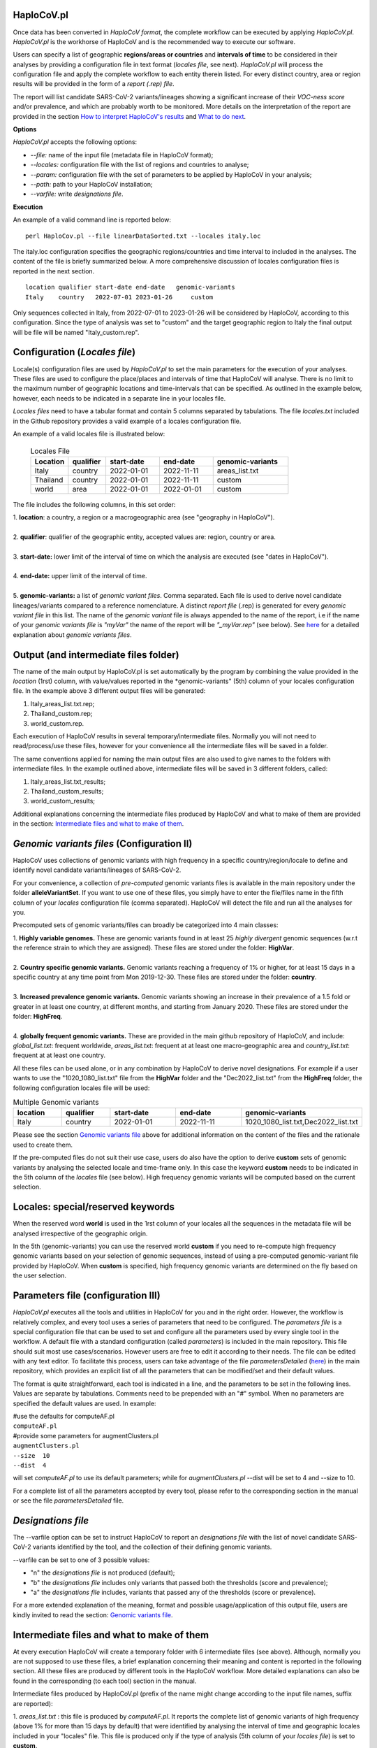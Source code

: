 HaploCoV.pl
===========
Once data has been converted in *HaploCoV format*, the complete workflow can be executed by applying *HaploCoV.pl*.
*HaploCoV.pl* is the workhorse of HaploCoV and is the recommended way to execute our software.

Users can specify a list of geographic **regions/areas or countries** and **intervals of time** to be considered in their analyses by providing a configuration file in text format (*locales file*, see next). 
*HaploCoV.pl* will process the configuration file and apply the complete workflow to each entity therein listed. For every distinct country, area or region results will be provided in the form of a *report (.rep) file*.

The report will list candidate SARS-CoV-2 variants/lineages showing a significant increase of their *VOC-ness score* and/or prevalence, and which are probably worth to be monitored. More details on the interpretation of the report are provided in the section `How to interpret HaploCoV's results <https://haplocov.readthedocs.io/en/latest/haplocov.html#how-to-interpret-haplocov-s-results>`_ and `What to do next <https://haplocov.readthedocs.io/en/latest/whatnext.html>`_.

**Options**

*HaploCoV.pl* accepts the following options:

* *--file:* name of the input file (metadata file in HaploCoV format);
* *--locales:* configuration file with the list of regions and countries to analyse;
* *--param:* configuration file with the set of parameters to be applied by HaploCoV in your analysis;
* *--path:* path to your HaploCoV installation;
* *--varfile:* write *designations file*.

**Execution**

An example of a valid command line is reported below:

::

 perl HaploCov.pl --file linearDataSorted.txt --locales italy.loc

The italy.loc configuration specifies the geographic regions/countries and time interval to included in the analyses.
The content of the file is briefly summarized below. A more comprehensive discussion of locales configuration files is reported in the next section.

::

 location qualifier start-date end-date   genomic-variants
 Italy    country   2022-07-01 2023-01-26     custom

Only sequences collected in Italy, from 2022-07-01 to 2023-01-26 will be considered by HaploCoV, according to this configuration. 
Since the type of analysis was set to "custom" and the target geographic region to Italy the final output will be file will be named \"Italy\_custom.rep\".

Configuration (*Locales file*)
==============================

Locale(s) configuration files are used by *HaploCoV.pl* to set the main parameters for the execution of your analyses.
These files are used to configure the place/places and intervals of time that HaploCoV will analyse. There is no limit to the maximum number of geographic locations and time-intervals that can be specified. As outlined in the example below, however, each needs to be indicated in a separate line in your locales file.

*Locales files* need to have a tabular format and contain 5 columns separated by tabulations. The file *locales.txt* included in the Github repository provides a valid example of a locales configuration file. 

| An example of a valid locales file is illustrated below:
 
 .. list-table:: Locales File
   :widths: 35 35 50 50 70
   :header-rows: 1

   * - Location
     - qualifier
     - start-date
     - end-date
     - genomic-variants
   * - Italy
     - country
     - 2022-01-01
     - 2022-11-11
     - areas_list.txt
   * - Thailand
     - country
     - 2022-01-01
     - 2022-11-11
     - custom
   * - world
     - area
     - 2022-01-01
     - 2022-01-01
     - custom

The file includes the following columns, in this set order:

| 1. **location**: a country, a region or a macrogeographic area (see "geography in HaploCoV").
| 
| 2. **qualifier**: qualifier of the geographic entity, accepted values are: region, country or area. 
| 
| 3. **start-date:** lower limit of the interval of time on which the analysis are executed (see "dates in HaploCoV").
| 
| 4. **end-date:** upper limit of the interval of time.
| 
| 5. **genomic-variants:** a list of *genomic variant files*. Comma separated. Each file is used to derive novel candidate lineages/variants compared to a reference nomenclature.  A distinct *report file* (.rep) is generated for every *genomic variant file* in this list. The name of the *genomic variant* file is always appended to the name of the report, i.e if the name of your *genomic variants file* is *"myVar"* the name of the report will be *"\_myVar.rep"* (see below). See `here <https://haplocov.readthedocs.io/en/latest/haplocov.html#configuration-locales-file>`_ for a detailed explanation about *genomic variants files*.


Output (and intermediate files folder)
======================================

The name of the main output by HaploCoV.pl is set automatically by the program by combining the value provided in the *location* (1rst) column, with value/values reported in the *genomic-variants" (5th) column of your locales configuration file. In the example above 3 different output files will be generated:

1. Italy_areas_list.txt.rep;
2. Thailand_custom.rep;
3. world_custom.rep.

Each execution of HaploCoV results in several temporary/intermediate files. Normally you will not need to read/process/use these files, however for your convenience all the intermediate files will be saved in a folder. 

The same conventions applied for naming the main output files are also used to give names to the folders with intermediate files. 
In the example outlined above, intermediate files will be saved in 3 different folders, called:

1. Italy_areas_list.txt_results;
2. Thailand_custom_results;
3. world_custom_results;

Additional explanations concerning the intermediate files produced by HaploCoV and what to make of them are provided in the section: `Intermediate files and what to make of them <https://haplocov.readthedocs.io/en/latest/haplocov.html#intermediate-files-and-what-to-make-of-them>`_.

*Genomic variants files* (Configuration II)
=========================================

HaploCoV uses collections of genomic variants with high frequency in a specific country/region/locale to define and identify novel candidate variants/lineages of SARS-CoV-2.

For your convenience, a collection of *pre-computed* genomic variants files is available in the main repository under the folder **alleleVariantSet**. If you want to use one of these files, you simply have to enter the file/files name in the fifth column of your *locales* configuration file (comma separated). HaploCoV will detect the file and run all the analyses for you. 

Precomputed sets of genomic variants/files can broadly be categorized into 4 main classes:

| 1. **Highly variable genomes.** These are genomic variants found in at least 25 *highly divergent* genomic sequences (w.r.t the reference strain to which they are assigned). These files are stored under the folder: **HighVar**.
|
| 2. **Country specific genomic variants.** Genomic variants reaching a frequency of 1% or higher, for at least 15 days in a specific country at any time point from Mon 2019-12-30. These files are stored under the folder: **country**. 
|
| 3. **Increased prevalence genomic variants.** Genomic variants showing an increase in their prevalence of a 1.5 fold or greater in at least one country, at different months, and starting from January 2020. These files are stored under the folder: **HighFreq**. 
|
| 4. **globally frequent genomic variants.** These are provided in the main github repository of HaploCoV, and include: *global_list.txt*: frequent worldwide, *areas_list.txt*: frequent at at least one macro-geographic area and *country_list.txt*: frequent at at least one country.

All these files can be used alone, or in any combination by HaploCoV to derive novel designations. For example if a user wants to use the "1020_1080_list.txt" file from the **HighVar** folder and the "Dec2022_list.txt" from the **HighFreq** folder, the following configuration locales file will be used:

.. list-table:: Multiple Genomic variants
   :widths: 35 35 50 50 70
   :header-rows: 1

   * - location
     - qualifier
     - start-date
     - end-date
     - genomic-variants
   * - Italy
     - country
     - 2022-01-01
     - 2022-11-11
     - 1020_1080_list.txt,Dec2022_list.txt

Please see the section `Genomic variants file <https://haplocov.readthedocs.io/en/latest/genomic.html>`_ above for additional information on the content of the files and the rationale used to create them. 

If the pre-computed files do not suit their use case, users do also have the option to derive **custom** sets of genomic variants by analysing the selected locale and time-frame only. In this case the keyword **custom** needs to be indicated in the 5th column of the *locales* file (see below). High frequency genomic variants will be computed based on the current selection.   

Locales: special/reserved keywords
==================================

When the reserved word **world** is used in the 1rst column of your locales all the sequences in the metadata file will be analysed irrespective of the geographic origin.

In the 5th (genomic-variants) you can use the reserved world **custom** if you need to re-compute high frequency genomic variants based on your selection of genomic sequences, instead of using a pre-computed genomic-variant file provided by HaploCoV. When **custom** is specified, high frequency genomic variants are determined on the fly based on the user selection.

Parameters file (configuration III)
=====================================

*HaploCoV.pl* executes all the tools and utilities in HaploCoV for you and in the right order. However, the workflow is relatively complex, and every tool uses a series of parameters that need to be configured.
The *parameters file* is a special configuration file that can be used to set and configure all the parameters used by  every single tool in the workflow.
A default file with a standard configuration (called *parameters*) is included in the main repository. This file should suit most use cases/scenarios. However users are free to edit it according to their needs. The file can be edited with any text editor.
To facilitate this process, users can take advantage of the file *parametersDetailed* (`here <https://github.com/matteo14c/HaploCoV/blob/bd0d15859a1cffc1b591f4b664530d0103576077/parametersDetailed>`_) in the main repository, which provides an explicit list of all the parameters that can be modified/set and their default values.

The format is quite straightforward, each tool is indicated in a line, and the parameters to be set in the following lines. Values are separate by tabulations. Comments need to be prepended with an "#" symbol.
When no parameters are specified the default values are used. In example:

| #use the defaults for computeAF.pl
| ``computeAF.pl`` 
| #provide some parameters for augmentClusters.pl
| ``augmentClusters.pl`` 
| ``--size  10`` 
| ``--dist  4``

will set *computeAF.pl* to use its default parameters; 
while for *augmentClusters.pl* --dist will be set to 4 and --size to 10.

For a complete list of all the parameters accepted by every tool, please refer to the corresponding section in the manual or see the file *parametersDetailed* file.


*Designations file*
===================

The --varfile option can be set to instruct HaploCoV to report an *designations file* with the list of novel candidate SARS-CoV-2 variants identified by the tool, and the collection of their defining genomic variants.

--varfile can be set to one of 3 possible values:

* "n" the *designations file* is not produced (default);
* "b" the *designations file* includes only variants that passed both the thresholds (score and prevalence);
* "a" the *designations file* includes, variants that passed any of the thresholds (score or prevalence).

For a more extended explanation of the meaning, format and possible usage/application of this output file, users are kindly invited to read the section: `Genomic variants file <https://haplocov.readthedocs.io/en/latest/haplocov.html#genomic-variants-files-configuration-ii>`_.


Intermediate files and what to make of them
===========================================

At every execution HaploCoV will create a temporary folder with 6 intermediate files (see above). Although, normally you are not supposed to use these files, a brief explanation concerning their meaning and content is reported in the following section.
All these files are produced by different tools in the HaploCoV workflow. More detailed explanations can also be found in the corresponding (to each tool) section in the manual. 

Intermediate files produced by HaploCoV.pl (prefix of the name might change according to the input file names, suffix are reported):

| 1. *areas_list.txt* : this file is produced by *computeAF.pl*. It reports the complete list of genomic variants of high frequency (above 1% for more than 15 days by default) that were identified by analysing the interval of time and geographic locales included in your "locales" file. This file is produced only if the type of analysis (5th column of your *locales file*) is set to **custom**.
|
| 2. *\_results.txt* : the file with this suffix, is the result of *augmentClusers.pl*, and includes all the designations (already included in the nomenclature or novel) that were identified by that tool. Names of candidate novel lineages/variants are according to the conventions defined in `Novel designations <https://haplocov.readthedocs.io/en/latest/genomic.html#novel-designations>`_.
|
| 3. *\_assigned.txt* : this file is produced by *p_assign.pl*. Following the identification of novel candidate lineages/variants, HaploCoV re-assigns all the genomes included in your analyses using the additional designation. Results are saved in this file. The file is in *HaploCoV format*, the lineage/designation assigned to each genome is updated.
|
| 4. *\_features.csv* : this file reports high level genomic features associated with each lineage/candidate lineage included in the \_results.txt file. Features are computed by *LinToFeats.pl*.
|
| 5. *\_PASS.csv* : reports the VOC-ness score computed by *report.pl* for every lineage/new candidate lineage included in \_results.txt.
|
| 6. *\_txt.prev*: provides the prevalence report computed by *increase.pl*. Prevalence data are computed only for the lineage/candidate lineages included in *\_results.txt* and only at the locales and time-intervals included in the analysis.


How to interpret HaploCoV's results
===================================

The main output of HaploCoV consists in a file in .rep format. This is a simple text file that provides relevant information about novel (candidate) SARS-CoV-2 variants that demonstrated:

1. an increase in their "VOC-ness" score; 
2. an increase in their prevalence (regionally or globally);
3. both.

The report contains 3 main sections, which are discussed below. 
The file *India_custom.rep* in the main HaploCoV repository, provides an example of .rep file. The file contains an analysis of novel"variants in India, between 2021-01-01 and 2021-04-30, that is when the Delta and Kappa variant of SARS-CoV-2 emerged and started to spread in the country.

Header and sections
===================

Headers and sections of a .rep file are specified/set by *"#"* symbols. The 4 first lines summarize the results and report the umber of novel candidate variants that:

1. passed both the prevalence and score threshold;
2. passed only the score threshold;
3. passed only the prevalence thresholds.

After the header, 3 sections follow in the same order indicated by the above numbered list.  

Each section is introduced by a **#** symbol, and concluded by the sentence: **"A detailed report follows"**.
In the report each candidate lineage/variant is introduced by a **#** followed by a progressive number and its name. 
Names are according to the convention explained in the section `Novel designations <https://haplocov.readthedocs.io/en/latest/genomic.html#novel-designations>`_, briefly: 

``name of the parental`` , ``dot`` , ``one letter suffix(N by default)`` , ``progressive number`` . 

| I.e. **B.1.N1** descends from **B.1** and so on.

Main features of the newly identified lineages/variants are reported in two conceptually distinct sections: **Scores** and **Prevalence**. 

Scores and novel genomic variants
=================================

Reports the following information:

1. The parental lineage of a candidate variant (**Parent:**). The parental is the lineage/variant from which the lineage/variant defined by HaploCoV descends.
As an example:

``Parent: B.1`` indicates that the parental lineage is B.1

2. The *VOC-ness score* of the parental, and candidate new lineage/variant (**Score parent:** and **Score subV:**, respectively). The larger the difference between the 2 scores is, the more likely it is that the new lineage/variant should have "enhanced" VOC-like features. A difference of 5 or above in particular should be considered a strong indication, since in our experience score-differences of 5 or higher have been recorded only when comparing (known) VOC variants as defined by the WHO with their parental lineage.

An example of a output line is reported below:

| ``Score parent: 3.28 - Score subV: 15.10`` 

3. A detailed comparison of the genomic variants gained or lost by the novel candidate lineage/designation w.r.t its parental. Which includes the following information:

| 3.1. **defined by**: reports the complete list of defining genomic variants of the novel lineage/designation; 
| 3.2. **gained (wrt parent)**: genomic variants that are new compared with the parent lineage;
| 3.3. **lost (wrt parent)**: genomic variants associated with the parent lineage/designation, but not with the novel candidate lineage/designation.

Genomic variants are provided in the form of a list separated by spaces (" ") and in the same format indicated above:

\<genomicposition\>_\<ref\>\|\<alt\> 

| i.e. 1_A\|T indicates a A to T substitution in position 1 of the reference genome.

An example of the output is reported below: 

| ``Genomic variants:`` 
| 
|  ``defined by: 210_G|T 241_C|T 3037_C|T 4181_G|T 21618_C|G 22995_C|A 19220_C|T`` 
| 
|  ``gained (wrt parent): 21618_C|G 22995_C|A 19220_C|T`` 
| 
|  ``lost (wrt parent):`` 
        
In this case the novel candidate lineage/variant is defined by 3 additional genomic variants compared to its parental.


Prevalence
==========

This part of the report summarizes the observed prevalence of novel candidate variants/lineages over a time span defined by the user(4 weeks by default) at different locales. The aim is to identify/flag variants that had a high prevalence (default 1% or more) and which demonstrated a significant increase in their spread (2 fold or more).
Please refer to `Prevalence report <https://haplocov.readthedocs.io/en/latest/increase.html>`_ for more detailed instructions on how the prevalence of a variant is computed and reported by HaploCoV.
The prevalence report comprises 3 sections.

**Prevalence above the threshold (1% by default)**

Here we report the number of distinct intervals and the complete list of locales where/when a prevalence above the minimum prevalence threshold was observed.

For example:

| ``AsiaSO::India::Delhi:5 AsiaSO::India::WestBengal:1`` 

Indicates that the novel candidate lineage/variant had a prevalence above the minimum cut-off value at 5 distinct intervals in Delhi and at only a single interval in West Bengal.


**Increase (2 fold by default)**

For every interval/span of time (default 4 weeks) where the novel candidate lineage/variant had a prevalence above the user defined threshold, and an increase of X folds (X=2 by default) or higher, this section reports:

* the place were the increase was observed; 
* the prevalence at the initial time point of the interval; 
* and the prevalence at the last time point of the interval.

For example:

| ``Interval: 2021-04-01 to 2021-04-28, increase at 1 locale(s)`` 
| ``List of locale(s): AsiaSO::India::Delhi:0.03-(76),0.08-(117)`` 

Indicates that in the interval of time comprised between April 1rst and April 28th, at Dehli the candidate lineage/variant increased its prevalence from 0.03 (3%) to 0.08 (8%). The numbers in brackets, 76 and 117 respectively, indicate the total number of genomic sequences used to estimate the prevalence.

The sentence **The candidate variant/lineage did not show an increase in prevalence greater than the threshold at any interval or locale** is used when no data are available and/or the novel variant did not show an increase in its prevalence.

**Prevalence in time**

This section reports the latest prevalence of the candidate variant/lineage as estimated by HaploCoV. For example:

|  ``Latest prevalence:``
|      ``AsiaSO 2021-04-30 0.0294-(136)`` 
|      ``AsiaSO::India 2021-04-30 0.0294-(136)`` 

indicates that the latest prevalence of the candidate lineage/variant at April 30th 2021, was 0.029 (~3%) in South Asia and India. 
